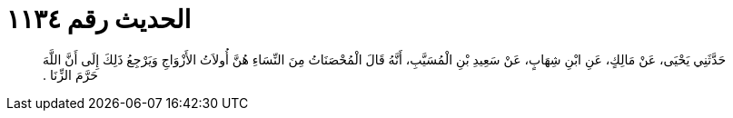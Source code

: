 
= الحديث رقم ١١٣٤

[quote.hadith]
حَدَّثَنِي يَحْيَى، عَنْ مَالِكٍ، عَنِ ابْنِ شِهَابٍ، عَنْ سَعِيدِ بْنِ الْمُسَيَّبِ، أَنَّهُ قَالَ الْمُحْصَنَاتُ مِنَ النِّسَاءِ هُنَّ أُولاَتُ الأَزْوَاجِ وَيَرْجِعُ ذَلِكَ إِلَى أَنَّ اللَّهَ حَرَّمَ الزِّنَا ‏.‏